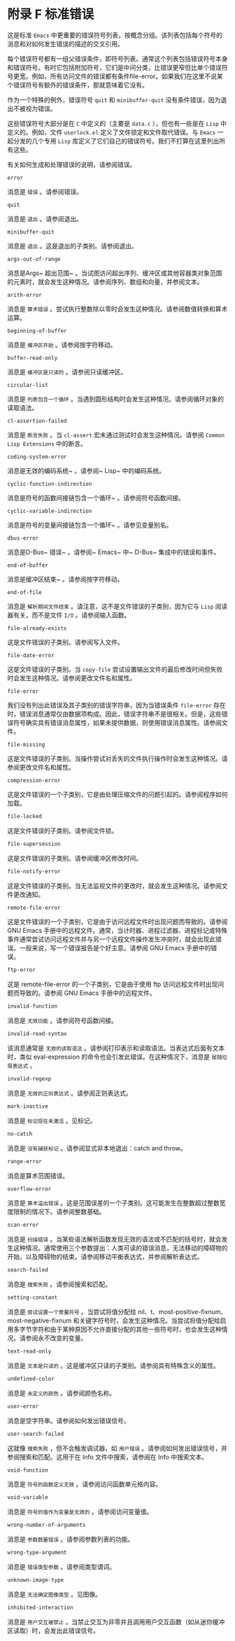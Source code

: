 #+LATEX_COMPILER:~ xelatex
#+LATEX_CLASS:~ elegantpaper
#+OPTIONS:~ prop:t
#+OPTIONS:~ ^:nil

* 附录 F 标准错误

这是标准 ~Emacs~ 中更重要的错误符号列表，按概念分组。该列表包括每个符号的消息和对如何发生错误的描述的交叉引用。

每个错误符号都有一组父错误条件，即符号列表。通常这个列表包括错误符号本身和错误符号。有时它包括附加符号，它们是中间分类，比错误更窄但比单个错误符号更宽。例如，所有访问文件的错误都有条件file-error。如果我们在这里不说某个错误符号有额外的错误条件，那就意味着它没有。

作为一个特殊的例外，错误符号 ~quit~ 和 ~minibuffer-quit~ 没有条件错误，因为退出不被视为错误。

这些错误符号大部分是在 ~C~ 中定义的（主要是 ~data.c~ ），但也有一些是在 ~Lisp~ 中定义的。例如，文件 ~userlock.el~ 定义了文件锁定和文件取代错误。与 ~Emacs~ 一起分发的几个专用 ~Lisp~ 库定义了它们自己的错误符号。我们不打算在这里列出所有这些。

有关如何生成和处理错误的说明，请参阅错误。

#+begin_src~ emacs-lisp
 error
#+end_src

  消息是 ~错误~ 。请参阅错误。
#+begin_src~ emacs-lisp
 quit
#+end_src

  消息是 ~退出~ 。请参阅退出。
#+begin_src~ emacs-lisp
 minibuffer-quit
#+end_src

  消息是 ~退出~ 。这是退出的子类别。请参阅退出。
#+begin_src~ emacs-lisp
 args-out-of-range
#+end_src

  消息是Args~ 超出范围~ 。当试图访问超出序列、缓冲区或其他容器类对象范围的元素时，就会发生这种情况。请参阅序列、数组和向量，并参阅文本。
#+begin_src~ emacs-lisp
 arith-error
#+end_src

  消息是 ~算术错误~ 。尝试执行整数除以零时会发生这种情况。请参阅数值转换和算术运算。
#+begin_src~ emacs-lisp
 beginning-of-buffer
#+end_src

  消息是 ~缓冲区开始~ 。请参阅按字符移动。
#+begin_src~ emacs-lisp
 buffer-read-only
#+end_src

  消息是 ~缓冲区是只读的~ 。请参阅只读缓冲区。
#+begin_src~ emacs-lisp
 circular-list
#+end_src

  消息是 ~列表包含一个循环~ 。当遇到圆形结构时会发生这种情况。请参阅循环对象的读取语法。
#+begin_src~ emacs-lisp
 cl-assertion-failed
#+end_src

  消息是 ~断言失败~ 。当 ~cl-assert~ 宏未通过测试时会发生这种情况。请参阅 ~Common Lisp Extensions~ 中的断言。
#+begin_src~ emacs-lisp
 coding-system-error
#+end_src

 消息是无效的编码系统~ 。请参阅~ Lisp~ 中的编码系统。
#+begin_src~ emacs-lisp
 cyclic-function-indirection
#+end_src

 消息是符号的函数间接链包含一个循环~ 。请参阅符号函数间接。
#+begin_src~ emacs-lisp
 cyclic-variable-indirection
#+end_src

 消息是符号的变量间接链包含一个循环~ 。请参见变量别名。
#+begin_src~ emacs-lisp
 dbus-error
#+end_src

 消息是D-Bus~ 错误~ 。请参阅~ Emacs~ 中~ D-Bus~ 集成中的错误和事件。
#+begin_src~ emacs-lisp
 end-of-buffer
#+end_src

 消息是缓冲区结束~ 。请参阅按字符移动。
#+begin_src~ emacs-lisp
 end-of-file
#+end_src

 消息是 ~解析期间文件结束~ 。请注意，这不是文件错误的子类别，因为它与 ~Lisp~ 阅读器有关，而不是文件 ~I/O~  。请参阅输入函数。
#+begin_src~ emacs-lisp
 file-already-exists
#+end_src

 这是文件错误的子类别。请参阅写入文件。
#+begin_src~ emacs-lisp
 file-date-error
#+end_src

  这是文件错误的子类别。当 ~copy-file~ 尝试设置输出文件的最后修改时间但失败时会发生这种情况。请参阅更改文件名和属性。
#+begin_src~ emacs-lisp
 file-error
#+end_src

  我们没有列出此错误及其子类别的错误字符串，因为当错误条件 ~file-error~ 存在时，错误消息通常仅由数据项构成。因此，错误字符串不是很相关。但是，这些错误符号确实具有错误消息属性，如果未提供数据，则使用错误消息属性。请参阅文件。
#+begin_src~ emacs-lisp
 file-missing
#+end_src

  这是文件错误的子类别。当操作尝试对丢失的文件执行操作时会发生这种情况。请参阅更改文件名和属性。
#+begin_src~ emacs-lisp
 compression-error
#+end_src

  这是文件错误的一个子类别，它是由处理压缩文件的问题引起的。请参阅程序如何加载。
#+begin_src emacs-lisp
  file-locked
#+end_src

    这是文件错误的子类别。请参阅文件锁。
#+begin_src emacs-lisp
  file-supersession
#+end_src

    这是文件错误的子类别。请参阅缓冲区修改时间。
#+begin_src emacs-lisp
  file-notify-error
#+end_src

    这是文件错误的子类别。当无法监视文件的更改时，就会发生这种情况。请参阅文件更改通知。
#+begin_src emacs-lisp
  remote-file-error
#+end_src

    这是文件错误的一个子类别，它是由于访问远程文件时出现问题而导致的。请参阅 GNU Emacs 手册中的远程文件。通常，当计时器、进程过滤器、进程标记或特殊事件通常尝试访问远程文件并与另一个远程文件操作发生冲突时，就会出现此错误。一般来说，写一个错误报告是个好主意。请参阅 GNU Emacs 手册中的错误。
#+begin_src emacs-lisp
  ftp-error
#+end_src

    这是 remote-file-error 的一个子类别，它是由于使用 ftp 访问远程文件时出现问题而导致的。请参阅 GNU Emacs 手册中的远程文件。
#+begin_src emacs-lisp
  invalid-function
#+end_src

    消息是 ~无效功能~ 。请参阅符号函数间接。
#+begin_src emacs-lisp
  invalid-read-syntax
#+end_src

    该消息通常是 ~无效的读取语法~ 。请参阅打印表示和读取语法。当表达式后面有文本时，类似 eval-expression 的命令也会引发此错误。在这种情况下，消息是 ~尾随垃圾表达式~ 。
#+begin_src emacs-lisp
  invalid-regexp
#+end_src

    消息是 ~无效的正则表达式~ 。请参阅正则表达式。
#+begin_src emacs-lisp
  mark-inactive
#+end_src

    消息是 ~标记现在未激活~ 。见标记。
#+begin_src emacs-lisp
  no-catch
#+end_src

    消息是 ~没有捕获标记~ 。请参阅显式非本地退出：catch and throw。
#+begin_src emacs-lisp
  range-error
#+end_src

    消息是算术范围错误。
#+begin_src emacs-lisp
  overflow-error
#+end_src

    消息是 ~算术溢出错误~ 。这是范围误差的一个子类别。这可能发生在整数超过整数宽度限制的情况下。请参阅整数基础。
#+begin_src emacs-lisp
  scan-error
#+end_src

    消息是 ~扫描错误~ 。当某些语法解析函数发现无效的语法或不匹配的括号时，就会发生这种情况。通常使用三个参数提出：人类可读的错误消息，无法移动的障碍物的开始，以及障碍物的结束。请参阅移动平衡表达式，并参阅解析表达式。
#+begin_src emacs-lisp
  search-failed
#+end_src

    消息是 ~搜索失败~ 。请参阅搜索和匹配。
#+begin_src emacs-lisp
  setting-constant
#+end_src

    消息是 ~尝试设置一个常量符号~ 。当尝试将值分配给 nil、t、most-positive-fixnum、most-negative-fixnum 和关键字符号时，会发生这种情况。当尝试将值分配给启用多字节字符和由于某种原因不允许直接分配的其他一些符号时，也会发生这种情况。请参阅永不改变的变量。
#+begin_src emacs-lisp
  text-read-only
#+end_src

    消息是 ~文本是只读的~ 。这是缓冲区只读的子类别。请参阅具有特殊含义的属性。
#+begin_src emacs-lisp
  undefined-color
#+end_src

    消息是 ~未定义的颜色~ 。请参阅颜色名称。
#+begin_src emacs-lisp
  user-error
#+end_src

    消息是空字符串。请参阅如何发出错误信号。
#+begin_src emacs-lisp
  user-search-failed
#+end_src

    这就像 ~搜索失败~ ，但不会触发调试器，如 ~用户错误~ 。请参阅如何发出错误信号，并参阅搜索和匹配。这用于在 Info 文件中搜索，请参阅在 Info 中搜索文本。
#+begin_src emacs-lisp
  void-function
#+end_src

    消息是 ~符号的函数定义无效~ 。请参阅访问函数单元格内容。
#+begin_src emacs-lisp
  void-variable
#+end_src

    消息是 ~符号的值作为变量是无效的~ 。请参阅访问变量值。
#+begin_src emacs-lisp
  wrong-number-of-arguments
#+end_src

    消息是 ~参数数量错误~ 。请参阅参数列表的功能。
#+begin_src emacs-lisp
  wrong-type-argument
#+end_src

    消息是 ~错误类型参数~ 。请参阅类型谓词。
#+begin_src emacs-lisp
  unknown-image-type
#+end_src

    消息是 ~无法确定图像类型~ 。见图像。
#+begin_src emacs-lisp
  inhibited-interaction
#+end_src

    消息是 ~用户交互被禁止~ 。当禁止交互为非零并且调用用户交互函数（如从迷你缓冲区读取）时，会发出此错误信号。
